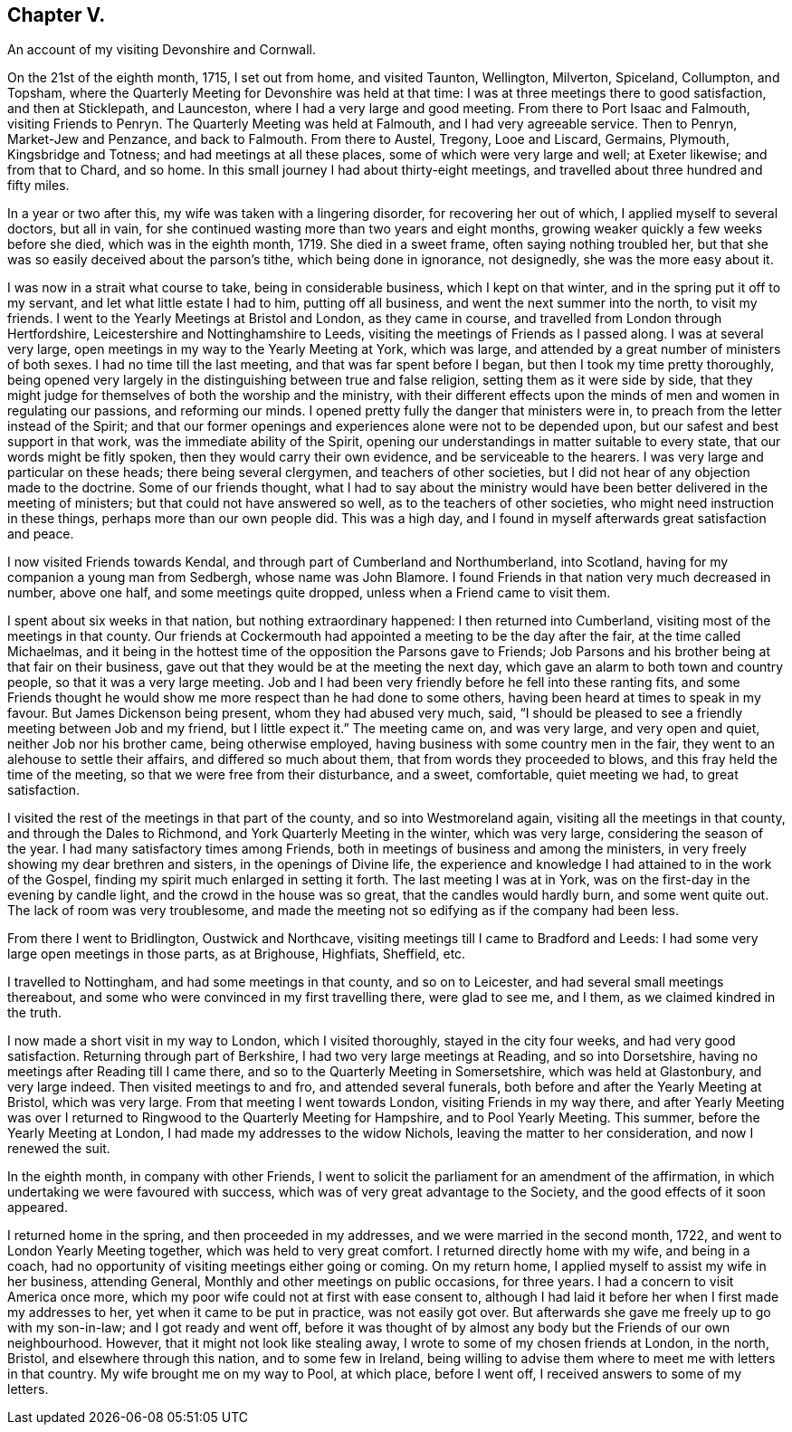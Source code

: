 == Chapter V.

[.chapter-subtitle--blurb]
An account of my visiting Devonshire and Cornwall.

On the 21st of the eighth month, 1715, I set out from home, and visited Taunton,
Wellington, Milverton, Spiceland, Collumpton, and Topsham,
where the Quarterly Meeting for Devonshire was held at that time:
I was at three meetings there to good satisfaction, and then at Sticklepath,
and Launceston, where I had a very large and good meeting.
From there to Port Isaac and Falmouth, visiting Friends to Penryn.
The Quarterly Meeting was held at Falmouth, and I had very agreeable service.
Then to Penryn, Market-Jew and Penzance, and back to Falmouth.
From there to Austel, Tregony, Looe and Liscard, Germains, Plymouth,
Kingsbridge and Totness; and had meetings at all these places,
some of which were very large and well; at Exeter likewise; and from that to Chard,
and so home.
In this small journey I had about thirty-eight meetings,
and travelled about three hundred and fifty miles.

In a year or two after this, my wife was taken with a lingering disorder,
for recovering her out of which, I applied myself to several doctors, but all in vain,
for she continued wasting more than two years and eight months,
growing weaker quickly a few weeks before she died, which was in the eighth month, 1719.
She died in a sweet frame, often saying nothing troubled her,
but that she was so easily deceived about the parson`'s tithe,
which being done in ignorance, not designedly, she was the more easy about it.

I was now in a strait what course to take, being in considerable business,
which I kept on that winter, and in the spring put it off to my servant,
and let what little estate I had to him, putting off all business,
and went the next summer into the north, to visit my friends.
I went to the Yearly Meetings at Bristol and London, as they came in course,
and travelled from London through Hertfordshire,
Leicestershire and Nottinghamshire to Leeds,
visiting the meetings of Friends as I passed along.
I was at several very large, open meetings in my way to the Yearly Meeting at York,
which was large, and attended by a great number of ministers of both sexes.
I had no time till the last meeting, and that was far spent before I began,
but then I took my time pretty thoroughly,
being opened very largely in the distinguishing between true and false religion,
setting them as it were side by side,
that they might judge for themselves of both the worship and the ministry,
with their different effects upon the minds of men and women in regulating our passions,
and reforming our minds.
I opened pretty fully the danger that ministers were in,
to preach from the letter instead of the Spirit;
and that our former openings and experiences alone were not to be depended upon,
but our safest and best support in that work, was the immediate ability of the Spirit,
opening our understandings in matter suitable to every state,
that our words might be fitly spoken, then they would carry their own evidence,
and be serviceable to the hearers.
I was very large and particular on these heads; there being several clergymen,
and teachers of other societies,
but I did not hear of any objection made to the doctrine.
Some of our friends thought,
what I had to say about the ministry would have been
better delivered in the meeting of ministers;
but that could not have answered so well, as to the teachers of other societies,
who might need instruction in these things, perhaps more than our own people did.
This was a high day, and I found in myself afterwards great satisfaction and peace.

I now visited Friends towards Kendal, and through part of Cumberland and Northumberland,
into Scotland, having for my companion a young man from Sedbergh,
whose name was John Blamore.
I found Friends in that nation very much decreased in number, above one half,
and some meetings quite dropped, unless when a Friend came to visit them.

I spent about six weeks in that nation, but nothing extraordinary happened:
I then returned into Cumberland, visiting most of the meetings in that county.
Our friends at Cockermouth had appointed a meeting to be the day after the fair,
at the time called Michaelmas,
and it being in the hottest time of the opposition the Parsons gave to Friends;
Job Parsons and his brother being at that fair on their business,
gave out that they would be at the meeting the next day,
which gave an alarm to both town and country people, so that it was a very large meeting.
Job and I had been very friendly before he fell into these ranting fits,
and some Friends thought he would show me more respect than he had done to some others,
having been heard at times to speak in my favour.
But James Dickenson being present, whom they had abused very much, said,
"`I should be pleased to see a friendly meeting between Job and my friend,
but I little expect it.`"
The meeting came on, and was very large, and very open and quiet,
neither Job nor his brother came, being otherwise employed,
having business with some country men in the fair,
they went to an alehouse to settle their affairs, and differed so much about them,
that from words they proceeded to blows, and this fray held the time of the meeting,
so that we were free from their disturbance, and a sweet, comfortable,
quiet meeting we had, to great satisfaction.

I visited the rest of the meetings in that part of the county,
and so into Westmoreland again, visiting all the meetings in that county,
and through the Dales to Richmond, and York Quarterly Meeting in the winter,
which was very large, considering the season of the year.
I had many satisfactory times among Friends,
both in meetings of business and among the ministers,
in very freely showing my dear brethren and sisters, in the openings of Divine life,
the experience and knowledge I had attained to in the work of the Gospel,
finding my spirit much enlarged in setting it forth.
The last meeting I was at in York, was on the first-day in the evening by candle light,
and the crowd in the house was so great, that the candles would hardly burn,
and some went quite out.
The lack of room was very troublesome,
and made the meeting not so edifying as if the company had been less.

From there I went to Bridlington, Oustwick and Northcave,
visiting meetings till I came to Bradford and Leeds:
I had some very large open meetings in those parts, as at Brighouse, Highfiats,
Sheffield, etc.

I travelled to Nottingham, and had some meetings in that county, and so on to Leicester,
and had several small meetings thereabout,
and some who were convinced in my first travelling there, were glad to see me,
and I them, as we claimed kindred in the truth.

I now made a short visit in my way to London, which I visited thoroughly,
stayed in the city four weeks, and had very good satisfaction.
Returning through part of Berkshire, I had two very large meetings at Reading,
and so into Dorsetshire, having no meetings after Reading till I came there,
and so to the Quarterly Meeting in Somersetshire, which was held at Glastonbury,
and very large indeed.
Then visited meetings to and fro, and attended several funerals,
both before and after the Yearly Meeting at Bristol, which was very large.
From that meeting I went towards London, visiting Friends in my way there,
and after Yearly Meeting was over I returned to Ringwood
to the Quarterly Meeting for Hampshire,
and to Pool Yearly Meeting.
This summer, before the Yearly Meeting at London,
I had made my addresses to the widow Nichols, leaving the matter to her consideration,
and now I renewed the suit.

In the eighth month, in company with other Friends,
I went to solicit the parliament for an amendment of the affirmation,
in which undertaking we were favoured with success,
which was of very great advantage to the Society,
and the good effects of it soon appeared.

I returned home in the spring, and then proceeded in my addresses,
and we were married in the second month, 1722,
and went to London Yearly Meeting together, which was held to very great comfort.
I returned directly home with my wife, and being in a coach,
had no opportunity of visiting meetings either going or coming.
On my return home, I applied myself to assist my wife in her business, attending General,
Monthly and other meetings on public occasions, for three years.
I had a concern to visit America once more,
which my poor wife could not at first with ease consent to,
although I had laid it before her when I first made my addresses to her,
yet when it came to be put in practice, was not easily got over.
But afterwards she gave me freely up to go with my son-in-law;
and I got ready and went off,
before it was thought of by almost any body but the Friends of our own neighbourhood.
However, that it might not look like stealing away,
I wrote to some of my chosen friends at London, in the north, Bristol,
and elsewhere through this nation, and to some few in Ireland,
being willing to advise them where to meet me with letters in that country.
My wife brought me on my way to Pool, at which place, before I went off,
I received answers to some of my letters.
